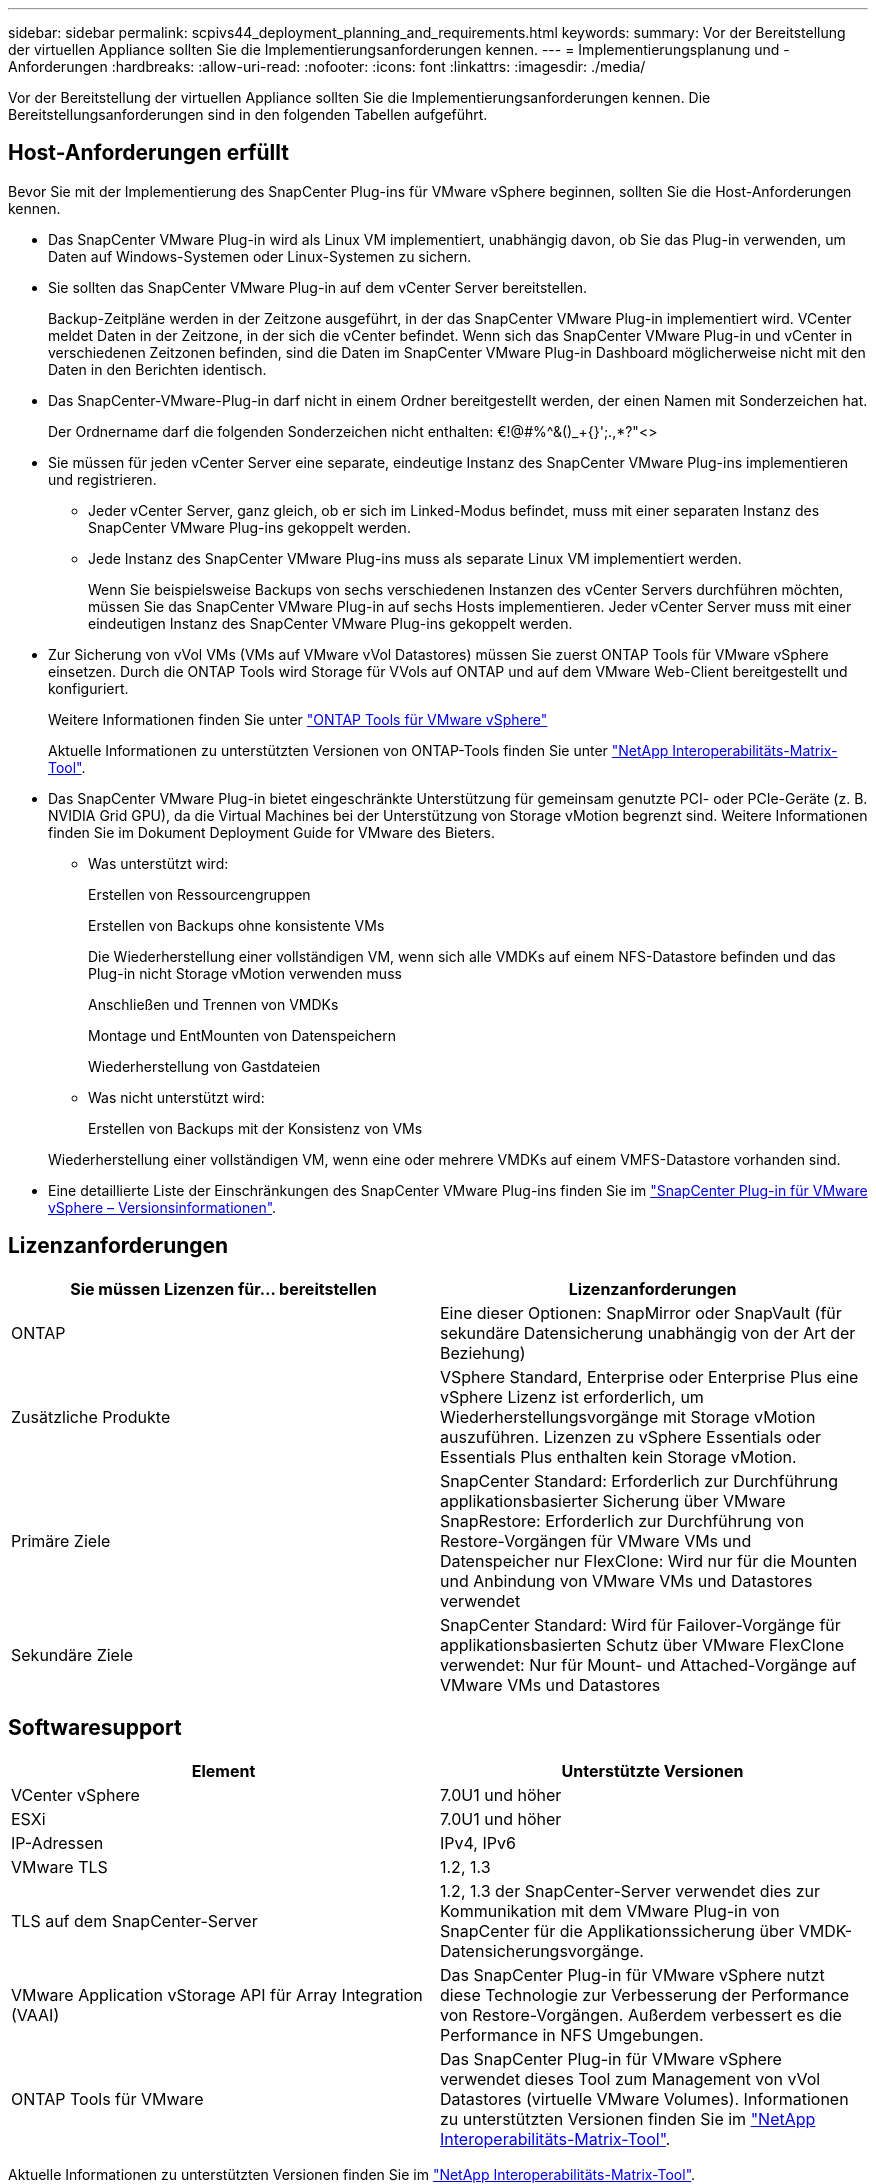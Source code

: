 ---
sidebar: sidebar 
permalink: scpivs44_deployment_planning_and_requirements.html 
keywords:  
summary: Vor der Bereitstellung der virtuellen Appliance sollten Sie die Implementierungsanforderungen kennen. 
---
= Implementierungsplanung und -Anforderungen
:hardbreaks:
:allow-uri-read: 
:nofooter: 
:icons: font
:linkattrs: 
:imagesdir: ./media/


[role="lead"]
Vor der Bereitstellung der virtuellen Appliance sollten Sie die Implementierungsanforderungen kennen. Die Bereitstellungsanforderungen sind in den folgenden Tabellen aufgeführt.



== Host-Anforderungen erfüllt

Bevor Sie mit der Implementierung des SnapCenter Plug-ins für VMware vSphere beginnen, sollten Sie die Host-Anforderungen kennen.

* Das SnapCenter VMware Plug-in wird als Linux VM implementiert, unabhängig davon, ob Sie das Plug-in verwenden, um Daten auf Windows-Systemen oder Linux-Systemen zu sichern.
* Sie sollten das SnapCenter VMware Plug-in auf dem vCenter Server bereitstellen.
+
Backup-Zeitpläne werden in der Zeitzone ausgeführt, in der das SnapCenter VMware Plug-in implementiert wird. VCenter meldet Daten in der Zeitzone, in der sich die vCenter befindet. Wenn sich das SnapCenter VMware Plug-in und vCenter in verschiedenen Zeitzonen befinden, sind die Daten im SnapCenter VMware Plug-in Dashboard möglicherweise nicht mit den Daten in den Berichten identisch.

* Das SnapCenter-VMware-Plug-in darf nicht in einem Ordner bereitgestellt werden, der einen Namen mit Sonderzeichen hat.
+
Der Ordnername darf die folgenden Sonderzeichen nicht enthalten: €!@#%^&()_+{}';.,*?"<>

* Sie müssen für jeden vCenter Server eine separate, eindeutige Instanz des SnapCenter VMware Plug-ins implementieren und registrieren.
+
** Jeder vCenter Server, ganz gleich, ob er sich im Linked-Modus befindet, muss mit einer separaten Instanz des SnapCenter VMware Plug-ins gekoppelt werden.
** Jede Instanz des SnapCenter VMware Plug-ins muss als separate Linux VM implementiert werden.
+
Wenn Sie beispielsweise Backups von sechs verschiedenen Instanzen des vCenter Servers durchführen möchten, müssen Sie das SnapCenter VMware Plug-in auf sechs Hosts implementieren. Jeder vCenter Server muss mit einer eindeutigen Instanz des SnapCenter VMware Plug-ins gekoppelt werden.



* Zur Sicherung von vVol VMs (VMs auf VMware vVol Datastores) müssen Sie zuerst ONTAP Tools für VMware vSphere einsetzen. Durch die ONTAP Tools wird Storage für VVols auf ONTAP und auf dem VMware Web-Client bereitgestellt und konfiguriert.
+
Weitere Informationen finden Sie unter https://docs.netapp.com/us-en/ontap-tools-vmware-vsphere/index.html["ONTAP Tools für VMware vSphere"^]

+
Aktuelle Informationen zu unterstützten Versionen von ONTAP-Tools finden Sie unter https://imt.netapp.com/matrix/imt.jsp?components=117018;&solution=1259&isHWU&src=IMT["NetApp Interoperabilitäts-Matrix-Tool"^].

* Das SnapCenter VMware Plug-in bietet eingeschränkte Unterstützung für gemeinsam genutzte PCI- oder PCIe-Geräte (z. B. NVIDIA Grid GPU), da die Virtual Machines bei der Unterstützung von Storage vMotion begrenzt sind. Weitere Informationen finden Sie im Dokument Deployment Guide for VMware des Bieters.
+
** Was unterstützt wird:
+
Erstellen von Ressourcengruppen

+
Erstellen von Backups ohne konsistente VMs

+
Die Wiederherstellung einer vollständigen VM, wenn sich alle VMDKs auf einem NFS-Datastore befinden und das Plug-in nicht Storage vMotion verwenden muss

+
Anschließen und Trennen von VMDKs

+
Montage und EntMounten von Datenspeichern

+
Wiederherstellung von Gastdateien

** Was nicht unterstützt wird:
+
Erstellen von Backups mit der Konsistenz von VMs

+
Wiederherstellung einer vollständigen VM, wenn eine oder mehrere VMDKs auf einem VMFS-Datastore vorhanden sind.



* Eine detaillierte Liste der Einschränkungen des SnapCenter VMware Plug-ins finden Sie im link:scpivs44_release_notes.html["SnapCenter Plug-in für VMware vSphere – Versionsinformationen"^].




== Lizenzanforderungen

|===
| Sie müssen Lizenzen für… bereitstellen | Lizenzanforderungen 


| ONTAP | Eine dieser Optionen: SnapMirror oder SnapVault (für sekundäre Datensicherung unabhängig von der Art der Beziehung) 


| Zusätzliche Produkte | VSphere Standard, Enterprise oder Enterprise Plus eine vSphere Lizenz ist erforderlich, um Wiederherstellungsvorgänge mit Storage vMotion auszuführen. Lizenzen zu vSphere Essentials oder Essentials Plus enthalten kein Storage vMotion. 


| Primäre Ziele | SnapCenter Standard: Erforderlich zur Durchführung applikationsbasierter Sicherung über VMware SnapRestore: Erforderlich zur Durchführung von Restore-Vorgängen für VMware VMs und Datenspeicher nur FlexClone: Wird nur für die Mounten und Anbindung von VMware VMs und Datastores verwendet 


| Sekundäre Ziele | SnapCenter Standard: Wird für Failover-Vorgänge für applikationsbasierten Schutz über VMware FlexClone verwendet: Nur für Mount- und Attached-Vorgänge auf VMware VMs und Datastores 
|===


== Softwaresupport

|===
| Element | Unterstützte Versionen 


| VCenter vSphere | 7.0U1 und höher 


| ESXi | 7.0U1 und höher 


| IP-Adressen | IPv4, IPv6 


| VMware TLS | 1.2, 1.3 


| TLS auf dem SnapCenter-Server | 1.2, 1.3 der SnapCenter-Server verwendet dies zur Kommunikation mit dem VMware Plug-in von SnapCenter für die Applikationssicherung über VMDK-Datensicherungsvorgänge. 


| VMware Application vStorage API für Array Integration (VAAI) | Das SnapCenter Plug-in für VMware vSphere nutzt diese Technologie zur Verbesserung der Performance von Restore-Vorgängen. Außerdem verbessert es die Performance in NFS Umgebungen. 


| ONTAP Tools für VMware | Das SnapCenter Plug-in für VMware vSphere verwendet dieses Tool zum Management von vVol Datastores (virtuelle VMware Volumes). Informationen zu unterstützten Versionen finden Sie im https://imt.netapp.com/matrix/imt.jsp?components=117018;&solution=1259&isHWU&src=IMT["NetApp Interoperabilitäts-Matrix-Tool"^]. 
|===
Aktuelle Informationen zu unterstützten Versionen finden Sie im https://imt.netapp.com/matrix/imt.jsp?components=117018;&solution=1259&isHWU&src=IMT["NetApp Interoperabilitäts-Matrix-Tool"^].



== Platz- und Größenanforderungen

|===
| Element | Anforderungen 


| Betriebssystem | Linux 


| Minimale CPU-Anzahl | 4 Kerne 


| Mind. RAM | Minimum: 12 GB empfohlen: 16 GB 


| Minimaler Festplattenspeicher für das SnapCenter Plug-in für VMware vSphere, Logs und MySQL Datenbank | 100 GB 
|===


== Verbindungs- und Portanforderungen

|===
| Typ des Ports | Vorkonfigurierter Port 


| VMware ESXi Server-Port | 443 (HTTPS), bidirektional die Funktion „Wiederherstellung von Gastdateien“ verwendet diesen Port. 


| SnapCenter Plug-in für VMware vSphere Port  a| 
8144 (HTTPS), der bidirektionale Port wird für die Kommunikation vom VMware vSphere Client und vom SnapCenter Server verwendet. 8080 bidirektional dieser Port wird zum Managen der virtuellen Appliance verwendet.

Hinweis: Es wird ein benutzerdefinierter Port zum Hinzufügen des SCV-Hosts zu SnapCenter unterstützt.



| VMware vSphere vCenter Server Port | Sie müssen Port 443 verwenden, wenn Sie vVol VMs schützen. 


| Storage-Cluster oder Storage-VM-Port | 443 (HTTPS), bidirektional 80 (HTTP), bidirektional der Port wird für die Kommunikation zwischen der virtuellen Appliance und der Storage-VM oder dem Cluster, das die Storage-VM enthält, verwendet. 
|===


== Unterstützte Konfigurationen

Jede Plug-in-Instanz unterstützt nur einen vCenter Server. VCenters im verknüpften Modus werden unterstützt. Mehrere Plug-in-Instanzen können den gleichen SnapCenter-Server unterstützen, wie in der folgenden Abbildung dargestellt.

image:scpivs44_image4.png["Unterstützte grafische Darstellung der Konfiguration"]



== RBAC-Berechtigungen erforderlich

Das vCenter-Administratorkonto muss über die erforderlichen vCenter-Berechtigungen verfügen, wie in der folgenden Tabelle aufgeführt.

|===
| So führen Sie diese Operation aus… | Sie müssen über diese vCenter-Berechtigungen verfügen… 


| Implementieren und registrieren Sie das SnapCenter Plug-in für VMware vSphere in vCenter | Erweiterung: Verlängerung registrieren 


| Aktualisieren oder entfernen Sie das SnapCenter Plug-in für VMware vSphere  a| 
Erweiterung

* Erweiterung aktualisieren
* Erweiterung wird aufgehoben




| Lassen Sie das in SnapCenter registrierte vCenter Credential-Benutzerkonto zu, um den Benutzerzugriff auf das SnapCenter Plug-in für VMware vSphere zu validieren | sessions.validate.session 


| Benutzern den Zugriff auf das SnapCenter Plug-in für VMware vSphere ermöglichen | SCV Administrator SCV Backup SCV Gastdateiwiederherstellung SCV Wiederherstellung SCV SCV Ansicht die Berechtigung muss im vCenter Root zugewiesen werden. 
|===


== AutoSupport

Das SnapCenter Plug-in für VMware vSphere bietet ein Minimum an Informationen für die Nachverfolgung seiner Nutzung, einschließlich der Plug-in-URL. AutoSupport enthält eine Tabelle installierter Plug-ins, die vom AutoSupport Viewer angezeigt werden.
